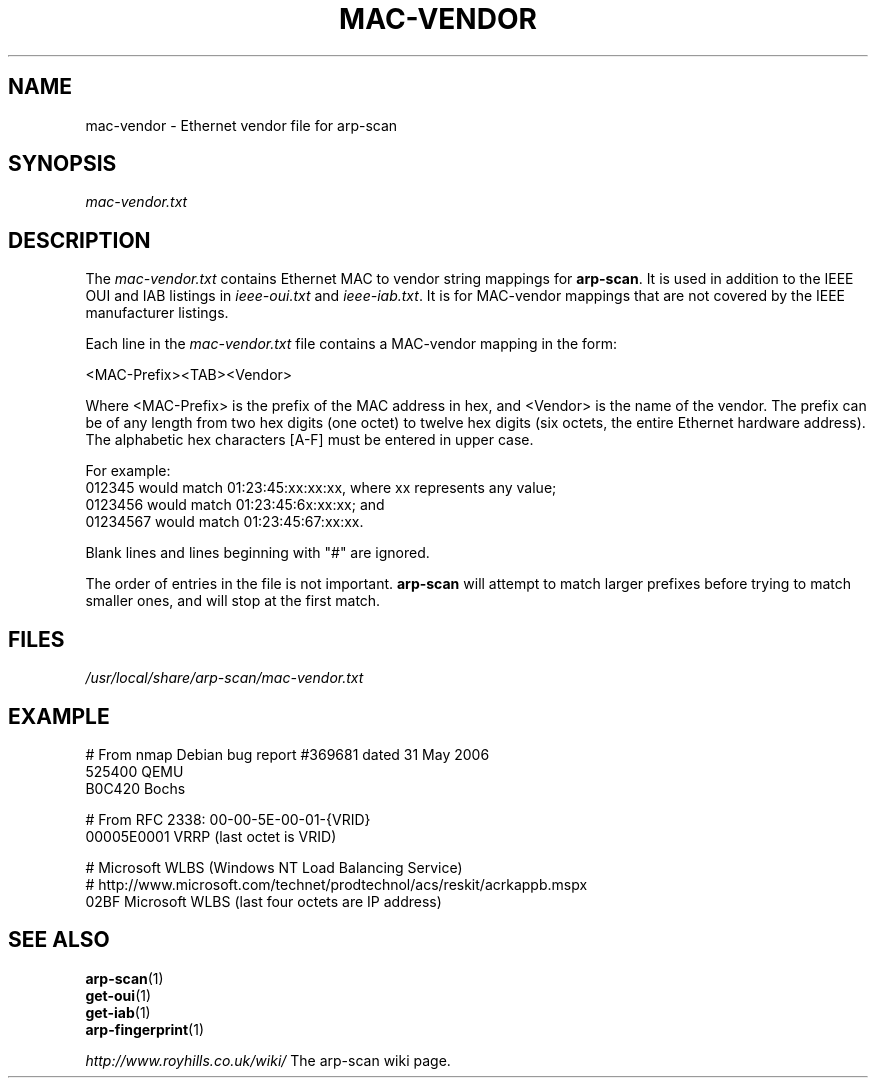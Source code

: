 .\" Copyright (C) Roy Hills
.\"
.\" Copying and distribution of this file, with or without modification,
.\" are permitted in any medium without royalty provided the copyright
.\" notice and this notice are preserved.
.\"
.TH MAC-VENDOR 5 "July 5, 2020"
.\" Please adjust this date whenever revising the man page.
.SH NAME
mac-vendor \- Ethernet vendor file for arp-scan
.SH SYNOPSIS
.I mac-vendor.txt
.SH DESCRIPTION
The
.I mac-vendor.txt
contains Ethernet MAC to vendor string mappings for
.BR arp-scan .
It is used in addition to the IEEE OUI and IAB listings in
.I ieee-oui.txt
and
.IR ieee-iab.txt .
It is for MAC-vendor mappings that are not covered by the IEEE manufacturer
listings.
.PP
Each line in the
.I mac-vendor.txt
file contains a MAC-vendor mapping in the form:
.PP
.nf
<MAC-Prefix><TAB><Vendor>
.fi
.PP
Where <MAC-Prefix> is the prefix of the MAC address in hex, and <Vendor>
is the name of the vendor.  The prefix can be of any length from two hex
digits (one octet) to twelve hex digits (six octets, the entire Ethernet
hardware address).  The alphabetic hex characters [A-F] must be entered
in upper case.
.PP
For example:
.nf
012345    would match 01:23:45:xx:xx:xx, where xx represents any value;
0123456   would match 01:23:45:6x:xx:xx; and
01234567  would match 01:23:45:67:xx:xx.
.fi
.PP
Blank lines and lines beginning with "#" are ignored.
.PP
The order of entries in the file is not important.
.B arp-scan
will attempt to match larger prefixes before trying to match smaller ones, and
will stop at the first match.
.SH FILES
.I /usr/local/share/arp-scan/mac-vendor.txt
.SH EXAMPLE
.nf
# From nmap Debian bug report #369681 dated 31 May 2006
525400  QEMU
B0C420  Bochs

# From RFC 2338: 00-00-5E-00-01-{VRID}
00005E0001      VRRP (last octet is VRID)

# Microsoft WLBS (Windows NT Load Balancing Service)
# http://www.microsoft.com/technet/prodtechnol/acs/reskit/acrkappb.mspx
02BF    Microsoft WLBS (last four octets are IP address)
.fi
.SH "SEE ALSO"
.TP
.BR arp-scan (1)
.TP
.BR get-oui (1)
.TP
.BR get-iab (1)
.TP
.BR arp-fingerprint (1)
.PP
.I http://www.royhills.co.uk/wiki/
The arp-scan wiki page.
